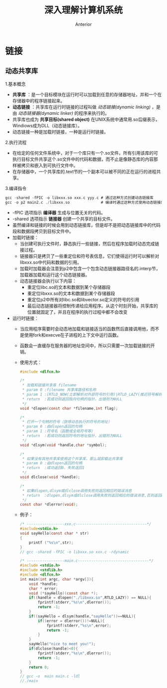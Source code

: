 #+TITLE: 深入理解计算机系统
#+AUTHOR: Anterior
#+EMAIL: ccdevote@gmail.com
* 链接
** 动态共享库
1.基本概念
+ *共享库* ：是一个目标模块在运行时可以加载到任意的存储器地址，并和一个在存储器中的程序链接起来。
+ *动态链接* ：共享库在运行时链接的过程叫做 /动态链接(dynamic linking)/ ，是由 /动态链接器(dynamic linker)/ 的程序来执行的。
+ 共享库也成为 *共享目标(shared object)* 在UNIX系统中通常用.so后缀表示，Windiows成为DLL（动态链接库）。
+ 动态链接一种是加载时链接，一种是运行时链接。
2.执行流程
+ 在给定的任何文件系统中，对于一个库只有一个.so文件。所有引用该库的可执行目标文件共享这个.so文件中的代码和数据，而不止是像静态库的内容那样被拷贝和嵌入到可执行文件中。
+ 在存储器中，一个共享库的.text节的一个副本可以被不同的正在运行的进程共享。
3.编译指令
#+BEGIN_SRC c
gcc -shared -fPIC -o libxxx.so xxx.c yyy.c # 通过这种方式创建动态链接库
gcc -o p2 main2.c ./libxxx.so              # 编译时通过这种方式使用动态链接库
#+END_SRC
+ -fPIC 选项指示 *编译器* 生成与位置无关的代码。
+ -shared 选项指示 *链接器* 创建一个共享的目标文件。
+ 虽然编译和链接的时候会用到动态链接库，但是却不是把动态链接库中的代码段和数据段拷贝到目标文件中。
+ 加载时链接：
  - 当创建可执行文件时，静态执行一些链接，然后在程序加载时动态完成链接过程。
  - 链接器只是拷贝了一些重定位和符号表信息，它们使得运行时可以解析对libxxx.so中代码和数据的引用。
  - 加载时加载器会注意到p2中包含一个包含动态链接器路径名的.interp节，加载器加载和运行这个动态链接器。
  - 动态链接器会执行以下内容：
    * 重定位libc.so的文本和数据到某个存储器段
    * 重定位libxxx.so的文本和数据到某个存储器段
    * 重定位p2中所有对libc.so和libvector.so定义的符号的引用
    * 最后动态链接器将控制传递给应用程序。从这个时刻开始，共享库的位置就固定了，并且在程序的执行过程中都不会改变
+ 运行时链接：
  - 当应用程序需要时会动态地加载和链接适当的函数然后直接调用他，而不是使用fork和execve在子进程的上下文中运行函数。
  - 函数会一直缓存在服务器的地址空间中，所以只需要一次加载链接的开销。
  - 使用方式：
  #+BEGIN_SRC c
  #include <dlfcn.h>

  /*
   * 加载和链接共享库 filename
   * param 0 :filename 共享库路径和名称
   * param 1 :[RTLD_NOW(立即解析对外部符号的引用)|RTLD_LAZY(推迟符号解析直到运行库中的代码)] 如果编译时带-rdynamic选项，则全局符号可用
   * return  :若成功则返回指向句柄的指针，出错则为NULL
   */
  void *dlopen(const char *filename,int flag);

  /*
   * 打开一个句柄的符号（获得动态执行的符号的地址）
   * param 0 :由dlopen返回的句柄
   * param 1 :符号名（函数或全局符号等)
   * return  :若成功则返回符号的地址指针，出错则为NULL
   */
  void *dlsym(void *handle,char *symbol);

  /*
   * 如果没有其他共享库使用这个共享库，那么就卸载此共享库
   * param 0 :由dlopen返回的句柄
   * return  :成功返回0，失败返回1
   */
  void dlclose(void *handle);

  /*
   * 如果dlopen,dlsym或dlclose调用失败则返回相应的错误消息
   * return  :dlopen,dlsym或dlclose调用失败则返回相应的错误消息,否则返回NULL
   */
  const char *dlerror(void);
  #+END_SRC
  - 例子：
    #+BEGIN_SRC c
/* -----------------xxx.c--------------------------------*/
#include<stdio.h>
void sayHello(const char * str)
{
    printf ("%s\n",str);
}
// gcc -shared -fPIC -o libxxx.so xxx.c -rdynamic

/* -----------------main.c--------------------------------*/
#include <stdio.h>
#include <stdlib.h>
#include <dlfcn.h>
int main(int argc, char *argv[]){
    void *handle;
    char * error;
    void (*sayHello)(const char *);
    if((handle = dlopen("./libxxx.so",RTLD_LAZY)) == NULL){
        fprintf(stderr,"%s\n",dlerror());
        return -1;
    }
    if((sayHello = dlsym(handle,"sayHello"))==NULL){
        if((error = dlerror())!=NULL){
            fprintf(stderr,"%s\n",error);
            return -1;
        }
    }
    sayHello("nice to meet you!");
    if(dlclose(handle)<0){
        fprintf(stderr,"%s\n",dlerror());
        return -1;
    }
    return 0;
}
// gcc -o  main main.c -ldl
//./main
    #+END_SRC
